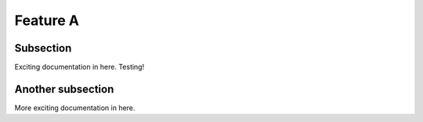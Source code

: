 

Feature A
=========

Subsection
----------

Exciting documentation in here. Testing!


Another subsection
------------------

More exciting documentation in here.
